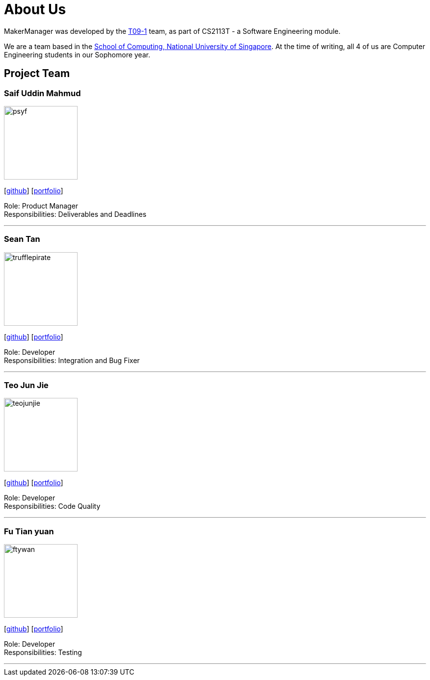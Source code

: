 = About Us
:site-section: AboutUs
:relfileprefix: team/
:imagesDir: images
:stylesDir: stylesheets

MakerManager was developed by the https://github.com/NUSCS2113-T09-1[T09-1] team, as part of CS2113T - a Software
Engineering module. +

We are a team based in the http://www.comp.nus.edu.sg[School of Computing, National University of Singapore].
At the time of writing, all 4 of us are Computer Engineering students in our Sophomore year.

== Project Team

=== Saif Uddin Mahmud
image::psyf.png[width="150", align="left"]
{empty}[http://github.com/Psyf[github]] [<<psyf#, portfolio>>]

Role: Product Manager +
Responsibilities: Deliverables and Deadlines

'''

=== Sean Tan
image::trufflepirate.png[width="150", align="left"]
{empty}[http://github.com/trufflepirate[github]] [<<trufflepirate#, portfolio>>]

Role: Developer +
Responsibilities: Integration and Bug Fixer

'''

=== Teo Jun Jie
image::teojunjie.png[width="150", align="left"]
{empty}[http://github.com/teojunjie[github]] [<<teojunjie#, portfolio>>]

Role: Developer +
Responsibilities: Code Quality

'''

=== Fu Tian yuan
image::ftywan.png[width="150", align="left"]
{empty}[http://github.com/ftywan[github]] [<<ftywan#, portfolio>>]

Role: Developer +
Responsibilities: Testing

'''
